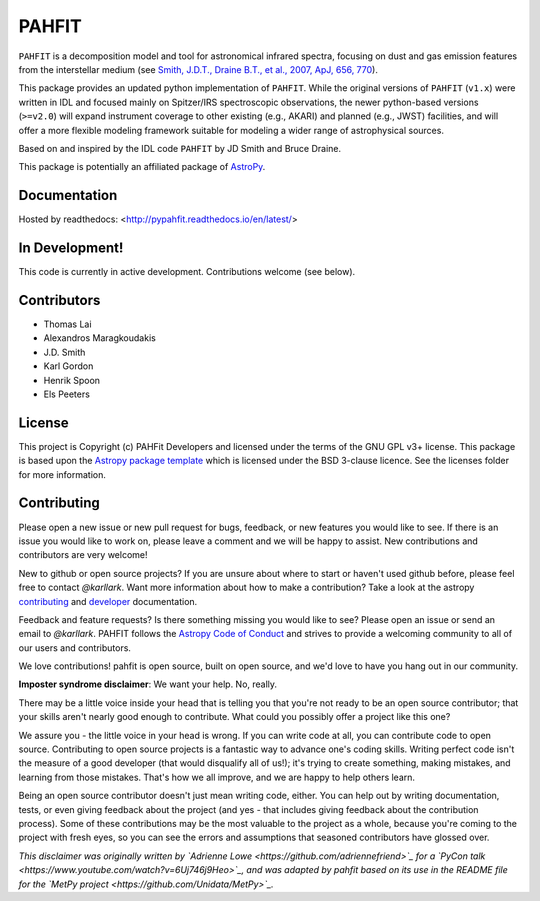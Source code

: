 PAHFIT
======

.. image:: https://readthedocs.org/projects/pahfit/badge/?version=latest
   :target: http://pahfit.readthedocs.io/en/latest/?badge=latest
   :alt: Documentation Status

.. image:: https://travis-ci.org/PAHFIT/pahfit.svg?branch=master
   :target: https://travis-ci.org/PAHFIT/pahfit
   :alt: CI Testing Status

.. image:: https://ci.appveyor.com/api/projects/status/3wi0ibux1yabc1dj/branch/master?svg=true
   :target: https://ci.appveyor.com/project/KarlGordon/pahfit/branch/master
   :alt: Windows CI Testing Status

.. image:: https://coveralls.io/repos/github/PAHFIT/pahfit/badge.svg?branch=master
	   :target: https://coveralls.io/github/PAHFIT/pahfit?branch=master

.. image:: http://img.shields.io/badge/powered%20by-AstroPy-orange.svg?style=flat
    :target: http://www.astropy.org
    :alt: Powered by Astropy Badge

.. image:: https://img.shields.io/lgtm/grade/python/g/PAHFIT/pahfit.svg?logo=lgtm&logoWidth=18
    :target: https://lgtm.com/projects/g/PAHFIT/pahfit/context:python
    :alt: Language grade

``PAHFIT`` is a decomposition model and tool for astronomical infrared spectra, focusing on dust and gas emission features from the interstellar medium (see `Smith, J.D.T., Draine B.T., et al., 2007, ApJ, 656, 770 <http://tir.astro.utoledo.edu/jdsmith/research/pahfit.php>`_).

This package provides an updated python implementation of ``PAHFIT``.  While the original versions of ``PAHFIT`` (``v1.x``) were written in IDL and focused mainly on Spitzer/IRS spectroscopic observations, the newer python-based versions (``>=v2.0``) will expand instrument coverage to other existing (e.g., AKARI) and planned (e.g., JWST) facilities, and will offer a more flexible modeling framework suitable for modeling a wider range of astrophysical sources.

Based on and inspired by the IDL code ``PAHFIT`` by JD Smith and Bruce Draine.

This package is potentially an affiliated package of `AstroPy`_.

Documentation
-------------

Hosted by readthedocs: <http://pypahfit.readthedocs.io/en/latest/>

In Development!
---------------

This code is currently in active development.
Contributions welcome (see below).

Contributors
------------
* Thomas Lai
* Alexandros Maragkoudakis
* J.D. Smith
* Karl Gordon
* Henrik Spoon
* Els Peeters

License
-------

This project is Copyright (c) PAHFit Developers and licensed under
the terms of the GNU GPL v3+ license. This package is based upon
the `Astropy package template <https://github.com/astropy/package-template>`_
which is licensed under the BSD 3-clause licence. See the licenses folder for
more information.

Contributing
------------

Please open a new issue or new pull request for bugs, feedback, or new features
you would like to see.   If there is an issue you would like to work on, please
leave a comment and we will be happy to assist.   New contributions and
contributors are very welcome!

New to github or open source projects?  If you are unsure about where to start
or haven't used github before, please feel free to contact `@karllark`.
Want more information about how to make a contribution?  Take a look at
the astropy `contributing`_ and `developer`_ documentation.

Feedback and feature requests?   Is there something missing you would like
to see?  Please open an issue or send an email to  `@karllark`.
PAHFIT follows the `Astropy Code of Conduct`_ and strives to provide a
welcoming community to all of our users and contributors.

We love contributions! pahfit is open source,
built on open source, and we'd love to have you hang out in our community.

**Imposter syndrome disclaimer**: We want your help. No, really.

There may be a little voice inside your head that is telling you that you're not
ready to be an open source contributor; that your skills aren't nearly good
enough to contribute. What could you possibly offer a project like this one?

We assure you - the little voice in your head is wrong. If you can write code at
all, you can contribute code to open source. Contributing to open source
projects is a fantastic way to advance one's coding skills. Writing perfect code
isn't the measure of a good developer (that would disqualify all of us!); it's
trying to create something, making mistakes, and learning from those
mistakes. That's how we all improve, and we are happy to help others learn.

Being an open source contributor doesn't just mean writing code, either. You can
help out by writing documentation, tests, or even giving feedback about the
project (and yes - that includes giving feedback about the contribution
process). Some of these contributions may be the most valuable to the project as
a whole, because you're coming to the project with fresh eyes, so you can see
the errors and assumptions that seasoned contributors have glossed over.

*This disclaimer was originally written by
`Adrienne Lowe <https://github.com/adriennefriend>`_ for a
`PyCon talk <https://www.youtube.com/watch?v=6Uj746j9Heo>`_, and was adapted by
pahfit based on its use in the README file for the
`MetPy project <https://github.com/Unidata/MetPy>`_.*

.. _AstroPy: http://www.astropy.org/
.. _contributing: http://docs.astropy.org/en/stable/index.html#contributing
.. _developer: http://docs.astropy.org/en/stable/index.html#developer-documentation
.. _Astropy Code of Conduct:  http://www.astropy.org/about.html#codeofconduct
